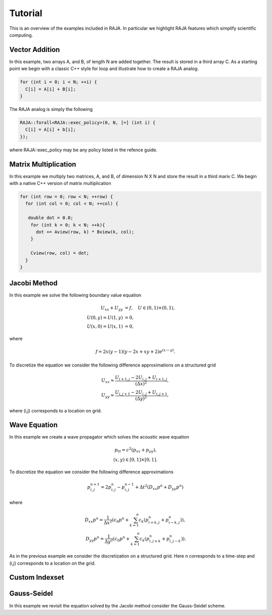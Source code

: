 .. ##
.. ## Copyright (c) 2016, Lawrence Livermore National Security, LLC.
.. ##
.. ## Produced at the Lawrence Livermore National Laboratory.
.. ##
.. ## All rights reserved.
.. ##
.. ## For release details and restrictions, please see raja/README-license.txt
.. ##


.. _tutorial::

========
Tutorial
========

This is an overview of the examples included in RAJA. In particular
we highlight RAJA features which simplify scientific computing.

---------------
Vector Addition
---------------
In this example, two arrays A, and B, of length N are added together.
The result is stored in a third array C. As a starting point we begin
with a classic C++ style for loop and illustrate how to create a RAJA analog. 

.. code-block:: cpp
                
  for (int i = 0; i < N; ++i) {
    C[i] = A[i] + B[i];
  }

The RAJA analog is simply the following

.. code-block:: cpp
                
  RAJA::forall<RAJA::exec_policy>(0, N, [=] (int i) {
    C[i] = A[i] + b[i];
  });

where RAJA::exec_policy may be any policy listed in the refence guide.  
  
---------------------
Matrix Multiplication
---------------------
In this example we multiply two matrices, A, and B, of dimension N X N
and store the result in a third marix C. We begin with a native C++ version
of matrix multiplication 

.. code-block:: cpp
                
  for (int row = 0; row < N; ++row) {
    for (int col = 0; col < N; ++col) {

     double dot = 0.0;
      for (int k = 0; k < N; ++k){
        dot += Aview(row, k) * Bview(k, col);
      }
      
      Cview(row, col) = dot;    
    }
  }


-------------
Jacobi Method
-------------
In this example we solve the following boundary value equation

.. math::
   
  U_{xx} + U_{yy} &= f, \quad U \in (0,1) \times (0,1), \\
  U(0,y) = U(1,y) &= 0, \\
  U(x,0) = U(x,1) &= 0,

where

.. math::

  f = 2x(y-1)(y-2x+xy+2) e^{(x-y)} .

To discretize the equation we consider the following
difference approximations on a structured grid

.. math::
   
   U_{xx} \approx \frac{U_{i+1,j} - 2U_{i,j} + U_{i+1,j}}{(\Delta x)^2}, \\
   U_{yy} \approx \frac{U_{i,j+1} - 2U_{i,j} + U_{i,j+1}}{(\Delta y)^2},

where (i,j) corresponds to a location on grid. 

   
-------------
Wave Equation
-------------
In this example we create a wave propagator which solves the
acoustic wave equation

.. math::  
   p_{tt} = c^{2} \left( p_{xx} + p_{yy} \right), \\
   (x,y) \in [0,1] \times [0,1].

To discretize the equation we consider the following difference approximations

.. math::
   p^{n+1}_{i,j} = 2 p^{n}_{i,j} - p^{n-1}_{i,j} + \Delta t^2 \left( D_{xx}p^{n} + D_{yy}p^{n} \right)

where

.. math::
   
  D_{xx} p^{n} = \frac{1}{\Delta x^2} \left( c_0 p^{n} + \sum_{k=1}^n c_k \left( p^{n}_{i+k,j} + p^{n}_{i-k,j} \right) \right), \\
  D_{yy} p^{n} = \frac{1}{\Delta y^2} \left( c_0 p^{n} + \sum_{k=1}^n c_k \left( p^{n}_{i,j+k} + p^{n}_{i,j-k} \right) \right) .

As in the previous example we consider the discretization on a structured grid. Here n corresponds to a time-step and (i,j)
corresponds to a location on the grid. 
   
---------------
Custom Indexset
---------------

---------------
Gauss-Seidel
---------------
In this example we revisit the equation solved by the Jacobi method consider the Gauss-Seidel scheme.
